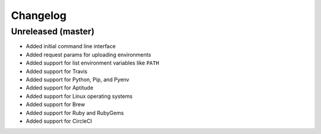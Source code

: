 Changelog
=========

Unreleased (master)
-------------------

* Added initial command line interface
* Added request params for uploading environments
* Added support for list environment variables like ``PATH``
* Added support for Travis
* Added support for Python, Pip, and Pyenv
* Added support for Aptitude
* Added support for Linux operating systems
* Added support for Brew
* Added support for Ruby and RubyGems
* Added support for CircleCI
